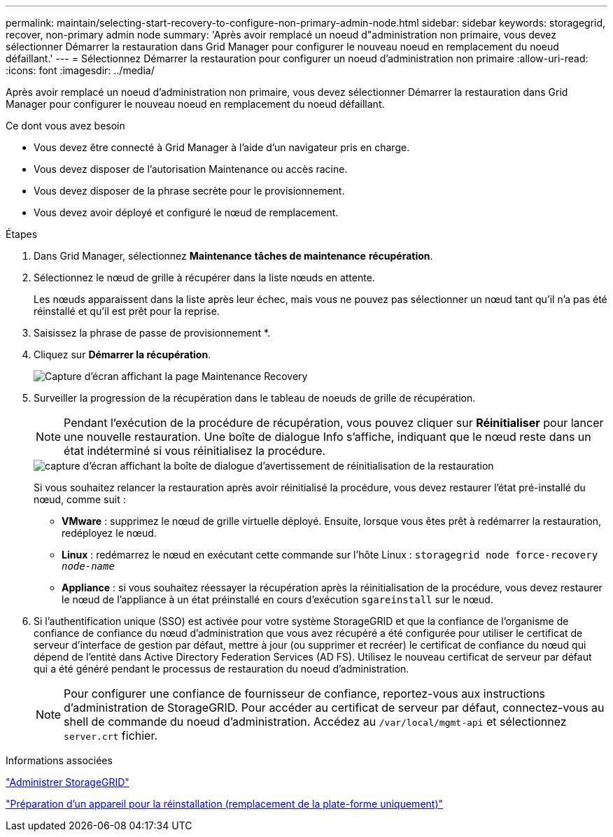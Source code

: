 ---
permalink: maintain/selecting-start-recovery-to-configure-non-primary-admin-node.html 
sidebar: sidebar 
keywords: storagegrid, recover, non-primary admin node 
summary: 'Après avoir remplacé un noeud d"administration non primaire, vous devez sélectionner Démarrer la restauration dans Grid Manager pour configurer le nouveau noeud en remplacement du noeud défaillant.' 
---
= Sélectionnez Démarrer la restauration pour configurer un noeud d'administration non primaire
:allow-uri-read: 
:icons: font
:imagesdir: ../media/


[role="lead"]
Après avoir remplacé un noeud d'administration non primaire, vous devez sélectionner Démarrer la restauration dans Grid Manager pour configurer le nouveau noeud en remplacement du noeud défaillant.

.Ce dont vous avez besoin
* Vous devez être connecté à Grid Manager à l'aide d'un navigateur pris en charge.
* Vous devez disposer de l'autorisation Maintenance ou accès racine.
* Vous devez disposer de la phrase secrète pour le provisionnement.
* Vous devez avoir déployé et configuré le nœud de remplacement.


.Étapes
. Dans Grid Manager, sélectionnez *Maintenance* *tâches de maintenance* *récupération*.
. Sélectionnez le nœud de grille à récupérer dans la liste nœuds en attente.
+
Les nœuds apparaissent dans la liste après leur échec, mais vous ne pouvez pas sélectionner un nœud tant qu'il n'a pas été réinstallé et qu'il est prêt pour la reprise.

. Saisissez la phrase de passe de provisionnement *.
. Cliquez sur *Démarrer la récupération*.
+
image::../media/4b_select_recovery_node.png[Capture d'écran affichant la page Maintenance Recovery]

. Surveiller la progression de la récupération dans le tableau de noeuds de grille de récupération.
+

NOTE: Pendant l'exécution de la procédure de récupération, vous pouvez cliquer sur *Réinitialiser* pour lancer une nouvelle restauration. Une boîte de dialogue Info s'affiche, indiquant que le nœud reste dans un état indéterminé si vous réinitialisez la procédure.

+
image::../media/recovery_reset_warning.gif[capture d'écran affichant la boîte de dialogue d'avertissement de réinitialisation de la restauration]

+
Si vous souhaitez relancer la restauration après avoir réinitialisé la procédure, vous devez restaurer l'état pré-installé du nœud, comme suit :

+
** *VMware* : supprimez le nœud de grille virtuelle déployé. Ensuite, lorsque vous êtes prêt à redémarrer la restauration, redéployez le nœud.
** *Linux* : redémarrez le nœud en exécutant cette commande sur l'hôte Linux : `storagegrid node force-recovery _node-name_`
** *Appliance* : si vous souhaitez réessayer la récupération après la réinitialisation de la procédure, vous devez restaurer le nœud de l'appliance à un état préinstallé en cours d'exécution `sgareinstall` sur le nœud.


. Si l'authentification unique (SSO) est activée pour votre système StorageGRID et que la confiance de l'organisme de confiance de confiance du nœud d'administration que vous avez récupéré a été configurée pour utiliser le certificat de serveur d'interface de gestion par défaut, mettre à jour (ou supprimer et recréer) le certificat de confiance du nœud qui dépend de l'entité dans Active Directory Federation Services (AD FS). Utilisez le nouveau certificat de serveur par défaut qui a été généré pendant le processus de restauration du noeud d'administration.
+

NOTE: Pour configurer une confiance de fournisseur de confiance, reportez-vous aux instructions d'administration de StorageGRID. Pour accéder au certificat de serveur par défaut, connectez-vous au shell de commande du noeud d'administration. Accédez au `/var/local/mgmt-api` et sélectionnez `server.crt` fichier.



.Informations associées
link:../admin/index.html["Administrer StorageGRID"]

link:preparing-appliance-for-reinstallation-platform-replacement-only.html["Préparation d'un appareil pour la réinstallation (remplacement de la plate-forme uniquement)"]
